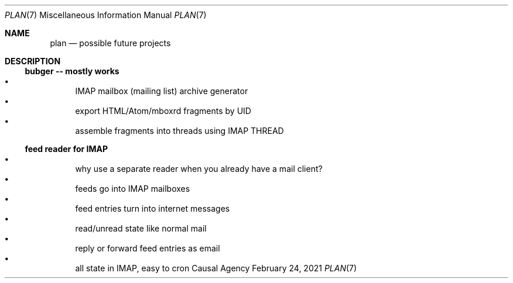 .Dd February 24, 2021
.Dt PLAN 7
.Os "Causal Agency"
.
.Sh NAME
.Nm plan
.Nd possible future projects
.
.Sh DESCRIPTION
.
.Ss bubger -- mostly works
.Bl -bullet -compact
.It
IMAP mailbox (mailing list) archive generator
.It
export HTML/Atom/mboxrd fragments by UID
.It
assemble fragments into threads using IMAP THREAD
.El
.
.Ss feed reader for IMAP
.Bl -bullet -compact
.It
why use a separate reader
when you already have a mail client?
.It
feeds go into IMAP mailboxes
.It
feed entries turn into internet messages
.It
read/unread state like normal mail
.It
reply or forward feed entries as email
.It
all state in IMAP, easy to cron
.El

